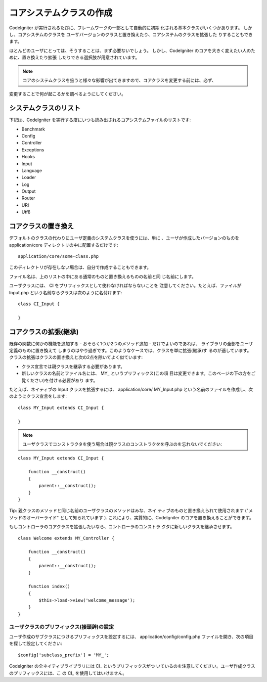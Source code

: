 ########################
コアシステムクラスの作成
########################

CodeIgniter が実行されるたびに、フレームワークの一部として自動的に初期
化される基本クラスがいくつかあります。 しかし、コアシステムのクラスを
ユーザバージョンのクラスと置き換えたり、コアシステムのクラスを拡張した
りすることもできます。

ほとんどのユーザにとっては、そうすることは、まず必要ないでしょう。
しかし、CodeIgniter のコアを大きく変えたい人のために、置き換えたり拡張
したりできる選択肢が用意されています。

.. note:: コアのシステムクラスを扱うと様々な影響が出てきますので、コアクラスを変更する前には、必ず、
変更することで何が起こるかを調べるようにしてください。



システムクラスのリスト
======================

下記は、CodeIgniter
を実行する度にいつも読み出されるコアシステムファイルのリストです:


-  Benchmark
-  Config
-  Controller
-  Exceptions
-  Hooks
-  Input
-  Language
-  Loader
-  Log
-  Output
-  Router
-  URI
-  Utf8




コアクラスの置き換え
====================

デフォルトのクラスの代わりにユーザ定義のシステムクラスを使うには、単に
、ユーザが作成したバージョンのものを application/core
ディレクトリの中に配置するだけです:


::

	application/core/some-class.php


このディレクトリが存在しない場合は、自分で作成することもできます。

ファイル名は、上のリストの中にある通常のものと置き換えるものの名前と同
じ名前にします。

ユーザクラスには、 CI をプリフィックスとして使わなければならないことを
注意してください。たとえば、ファイルが Input.php
という名前ならクラスは次のように名付けます:


::

	
	class CI_Input {
	
	}




コアクラスの拡張(継承)
======================

既存の関数に何かの機能を追加する - おそらく1つか2つのメソッド追加 -
だけでよいのであれば、 ライブラリの全部をユーザ定義のものに置き換えて
しまうのはやり過ぎです。このようなケースでは、クラスを単に拡張(継承)す
るのが適しています。
クラスの拡張はクラスの置き換えと次の2点を除いてよく似ています:


-  クラス宣言では親クラスを継承する必要があります。
-  新しいクラスの名前とファイル名には、 MY_ というプリフィックス(この項
   目は変更できます。このページの下の方をご覧ください)を付ける必要があり
   ます。


たとえば、ネイティブの Input クラスを拡張するには、 application/core/
MY_Input.php
という名前のファイルを作成し、次のようにクラス宣言をします:


::

	
	class MY_Input extends CI_Input {
	
	}


.. note:: ユーザクラスでコンストラクタを使う場合は親クラスのコンストラクタを呼ぶのを忘れないでください:


::

	
	class MY_Input extends CI_Input {
	
	    function __construct()
	    {
	        parent::__construct();
	    }
	}


Tip: 親クラスのメソッドと同じ名前のユーザクラスのメソッドはみな、ネイ
ティブのものと置き換えられて使用されます ("メソッドのオーバーライド"
として知られています ). これにより、実質的に、CodeIgniter
のコアを置き換えることができます。

もしコントローラのコアクラスを拡張したいなら、コントローラのコンストラ
クタに新しいクラスを継承させます。


::

	class Welcome extends MY_Controller {
	
	    function __construct()
	    {
	        parent::__construct();
	    }
	
	    function index()
	    {
	        $this->load->view('welcome_message');
	    }
	}




ユーザクラスのプリフィックス(接頭辞)の設定
~~~~~~~~~~~~~~~~~~~~~~~~~~~~~~~~~~~~~~~~~~

ユーザ作成のサブクラスにつけるプリフィックスを設定するには、
application/config/config.php
ファイルを開き、次の項目を探して設定してください:


::

	$config['subclass_prefix'] = 'MY_';


CodeIgniter の全ネイティブライブラリには CI_ というプリフィックスがつ
いているのを注意してください。ユーザ作成クラスのプリフィックスには、こ
の CI_ を使用してはいけません。

